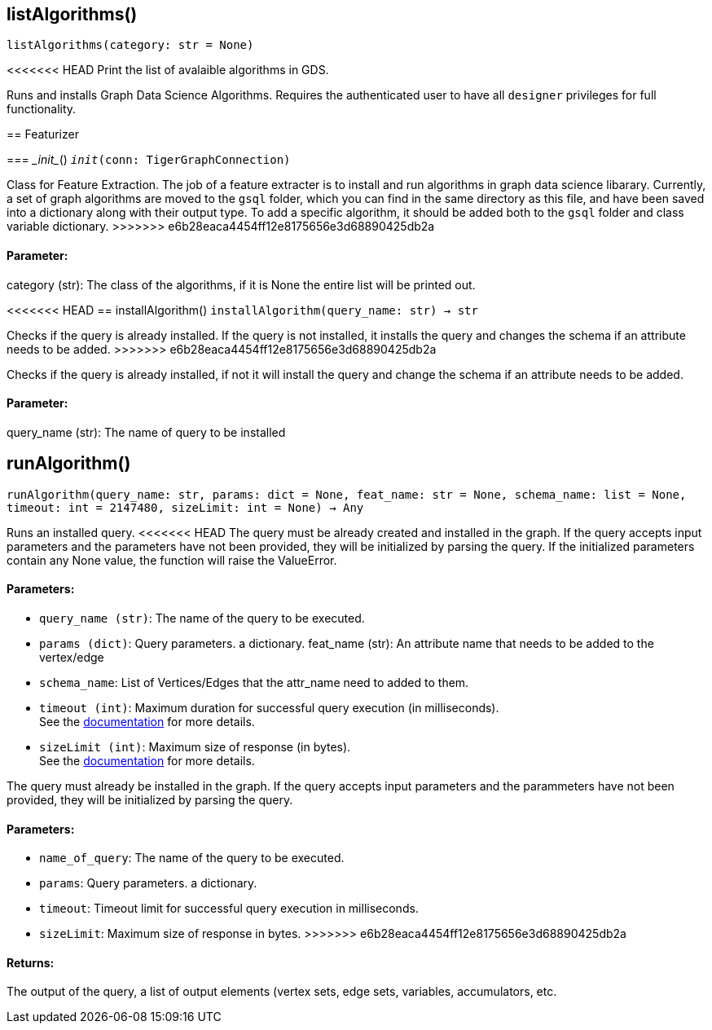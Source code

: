 == listAlgorithms()
`listAlgorithms(category: str = None)`

<<<<<<< HEAD
Print the list of avalaible algorithms in GDS.
=======
Runs and installs Graph Data Science Algorithms. Requires the authenticated user to have all `designer` privileges for full functionality. 

== Featurizer


=== \__init__()
`__init__(conn: TigerGraphConnection)`

Class for Feature Extraction.
The job of a feature extracter is to install and run algorithms in graph data science libarary.
Currently, a set of graph algorithms are moved to the `gsql` folder, which you can find in the same directory as this file,
and have been saved into a dictionary along with their output type.
To add a specific algorithm, it should be added both to the `gsql` folder and class variable dictionary. 
>>>>>>> e6b28eaca4454ff12e8175656e3d68890425db2a
[discrete]
==== **Parameter:**
category (str): 
The class of the algorithms, if it is None the entire list will be printed out.


<<<<<<< HEAD
== installAlgorithm()
`installAlgorithm(query_name: str) -> str`
=======
Checks if the query is already installed. If the query is not installed,
it installs the query and changes the schema if an attribute needs to be added.
>>>>>>> e6b28eaca4454ff12e8175656e3d68890425db2a

Checks if the query is already installed, if not it will install the query and change the schema if an attribute needs to be added.        
[discrete]
==== **Parameter:**
query_name (str): 
The name of query to be installed


== runAlgorithm()
`runAlgorithm(query_name: str, params: dict = None, feat_name: str = None, schema_name: list = None, timeout: int = 2147480, sizeLimit: int = None) -> Any`

Runs an installed query.
<<<<<<< HEAD
The query must be already created and installed in the graph.
If the query accepts input parameters and the parameters have not been provided, they will be initialized by parsing the query.
If the initialized parameters contain any None value, the function will raise the ValueError.
[discrete]
==== **Parameters:**
* `query_name (str)`: The name of the query to be executed.
* `params (dict)`: Query parameters. a dictionary.
feat_name (str): 
An attribute name that needs to be added to the vertex/edge
* `schema_name`: List of Vertices/Edges that the attr_name need to added to them.    
* `timeout (int)`: Maximum duration for successful query execution (in milliseconds).
 +
See the https://docs.tigergraph.com/tigergraph-server/current/api/#_gsql_query_timeout[documentation] for more details.
* `sizeLimit (int)`: Maximum size of response (in bytes).
 +
See the https://docs.tigergraph.com/tigergraph-server/current/api/#_response_size[documentation] for more details.
=======
The query must already be installed in the graph.
If the query accepts input parameters and the parammeters have not been provided, they will be initialized by parsing the query.
[discrete]
==== **Parameters:**
* `name_of_query`: The name of the query to be executed.
* `params`: Query parameters. a dictionary.
* `timeout`: Timeout limit for successful query execution in milliseconds.
* `sizeLimit`: Maximum size of response in bytes.
>>>>>>> e6b28eaca4454ff12e8175656e3d68890425db2a

[discrete]
==== **Returns:**
The output of the query, a list of output elements (vertex sets, edge sets, variables,
accumulators, etc.


